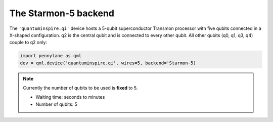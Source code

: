 The Starmon-5 backend
=====================

The ``'quantuminspire.qi'`` device hosts a 5-qubit superconductor Transmon processor with five qubits
connected in a X-shaped configuration. q2 is the central qubit and is connected to every other qubit.
All other qubits (q0, q1, q3, q4) couple to q2 only:

.. code-block:: python

    import pennylane as qml
    dev = qml.device('quantuminspire.qi', wires=5, backend='Starmon-5)

.. note::
    Currently the number of qubits to be used is **fixed** to 5.

    * Waiting time: seconds to minutes
    * Number of qubits: 5
